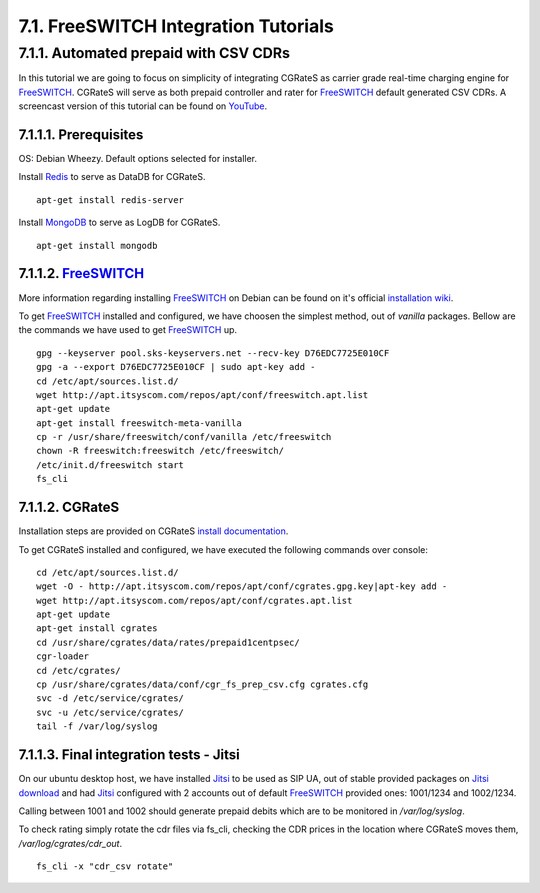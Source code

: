 7.1. FreeSWITCH Integration Tutorials
=====================================
 
7.1.1. Automated prepaid with CSV CDRs
--------------------------------------

In this tutorial we are going to focus on simplicity of integrating CGRateS as carrier grade real-time charging engine for FreeSWITCH_. CGRateS will serve as both prepaid controller and rater for FreeSWITCH_ default generated CSV CDRs. A screencast version of this tutorial can be found on `YouTube <http://youtu.be/qTQZZpb-m7Q>`_.


7.1.1.1. Prerequisites
~~~~~~~~~~~~~~~~~~~~~~

OS: Debian Wheezy. Default options selected for installer.

Install Redis_ to serve as DataDB for CGRateS.

::

 apt-get install redis-server


Install MongoDB_ to serve as LogDB for CGRateS.

::

  apt-get install mongodb


7.1.1.2. FreeSWITCH_
~~~~~~~~~~~~~~~~~~~~

More information regarding installing FreeSWITCH_ on Debian can be found on it's official `installation wiki <http://wiki.freeswitch.org/wiki/Installation_Guide#Debian_packages>`_.

To get FreeSWITCH_ installed and configured, we have choosen the simplest method, out of *vanilla* packages. 
Bellow are the commands we have used to get FreeSWITCH_ up.

::

 gpg --keyserver pool.sks-keyservers.net --recv-key D76EDC7725E010CF
 gpg -a --export D76EDC7725E010CF | sudo apt-key add -
 cd /etc/apt/sources.list.d/
 wget http://apt.itsyscom.com/repos/apt/conf/freeswitch.apt.list
 apt-get update
 apt-get install freeswitch-meta-vanilla
 cp -r /usr/share/freeswitch/conf/vanilla /etc/freeswitch
 chown -R freeswitch:freeswitch /etc/freeswitch/
 /etc/init.d/freeswitch start
 fs_cli


7.1.1.2. CGRateS
~~~~~~~~~~~~~~~~

Installation steps are provided on CGRateS `install documentation <https://cgrates.readthedocs.org/en/latest/installation.html>`_.

To get CGRateS installed and configured, we have executed the following commands over console:

::

 cd /etc/apt/sources.list.d/
 wget -O - http://apt.itsyscom.com/repos/apt/conf/cgrates.gpg.key|apt-key add -
 wget http://apt.itsyscom.com/repos/apt/conf/cgrates.apt.list
 apt-get update
 apt-get install cgrates
 cd /usr/share/cgrates/data/rates/prepaid1centpsec/
 cgr-loader
 cd /etc/cgrates/
 cp /usr/share/cgrates/data/conf/cgr_fs_prep_csv.cfg cgrates.cfg
 svc -d /etc/service/cgrates/
 svc -u /etc/service/cgrates/
 tail -f /var/log/syslog


7.1.1.3. Final integration tests - Jitsi
~~~~~~~~~~~~~~~~~~~~~~~~~~~~~~~~~~~~~~~~ 

On our ubuntu desktop host, we have installed Jitsi_ to be used as SIP UA, out of stable provided packages on `Jitsi download <https://jitsi.org/Main/Download>`_ and had Jitsi_ configured with 2 accounts out of default FreeSWITCH_ provided ones: 1001/1234 and 1002/1234.

Calling between 1001 and 1002 should generate prepaid debits which are to be monitored in */var/log/syslog*.

To check rating simply rotate the cdr files via fs_cli, checking the CDR prices in the location where CGRateS moves them, */var/log/cgrates/cdr_out*.

::

 fs_cli -x "cdr_csv rotate"

.. _Redis: http://redis.io/
.. _MongoDB: http://www.mongodb.org/
.. _FreeSWITCH: http://www.freeswitch.org/
.. _Jitsi: http://www.jitsi.org/





 

